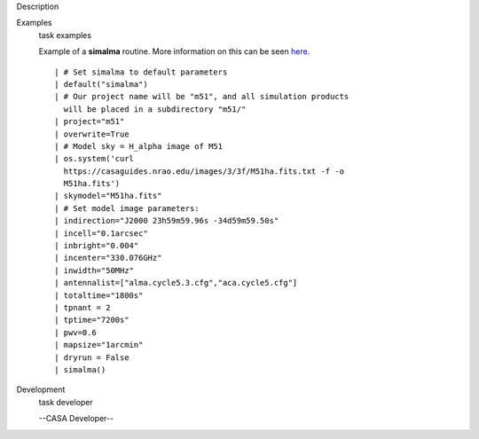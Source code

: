 

.. _Description:

Description
   

.. _Examples:

Examples
   task examples
   
   Example of a **simalma** routine. More information on this can be
   seen
   `here <https://casaguides.nrao.edu/index.php/Simalma_(CASA_5.1)>`__.
   
   ::
   
      | # Set simalma to default parameters
      | default("simalma")
      | # Our project name will be "m51", and all simulation products
        will be placed in a subdirectory "m51/"
      | project="m51"
      | overwrite=True
      | # Model sky = H_alpha image of M51
      | os.system('curl
        https://casaguides.nrao.edu/images/3/3f/M51ha.fits.txt -f -o
        M51ha.fits')
      | skymodel="M51ha.fits"
      | # Set model image parameters:
      | indirection="J2000 23h59m59.96s -34d59m59.50s"
      | incell="0.1arcsec"
      | inbright="0.004"
      | incenter="330.076GHz"
      | inwidth="50MHz"
      | antennalist=["alma.cycle5.3.cfg","aca.cycle5.cfg"]
      | totaltime="1800s"
      | tpnant = 2
      | tptime="7200s"
      | pwv=0.6
      | mapsize="1arcmin"
      | dryrun = False
      | simalma()
   

.. _Development:

Development
   task developer
   
   --CASA Developer--
   
   